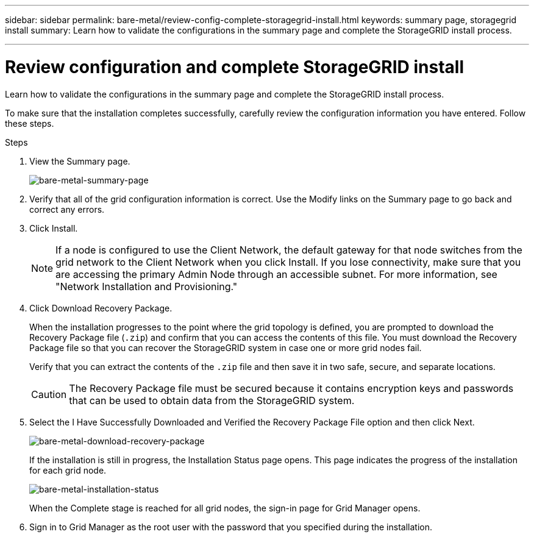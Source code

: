 ---
sidebar: sidebar
permalink: bare-metal/review-config-complete-storagegrid-install.html
keywords: summary page, storagegrid install
summary: Learn how to validate the configurations in the summary page and complete the StorageGRID install process.

---

= Review configuration and complete StorageGRID install
:hardbreaks:
:nofooter:
:icons: font
:linkattrs:
:imagesdir: ../media/

[.lead]
Learn how to validate the configurations in the summary page and complete the StorageGRID install process.

To make sure that the installation completes successfully, carefully review the configuration information you have entered. Follow these steps.

.Steps
. View the Summary page.
+
image:bare-metal-summary-page.png[bare-metal-summary-page]
+
. Verify that all of the grid configuration information is correct. Use the Modify links on the Summary page to go back and correct any errors.
. Click Install.
+
NOTE: If a node is configured to use the Client Network, the default gateway for that node switches from the grid network to the Client Network when you click Install. If you lose connectivity, make sure that you are accessing the primary Admin Node through an accessible subnet. For more information, see "Network Installation and Provisioning."
+
. Click Download Recovery Package.
+
When the installation progresses to the point where the grid topology is defined, you are prompted to download the Recovery Package file (`.zip`) and confirm that you can access the contents of this file. You must download the Recovery Package file so that you can recover the StorageGRID system in case one or more grid nodes fail.
+
Verify that you can extract the contents of the `.zip` file and then save it in two safe, secure, and separate locations.
+
CAUTION: The Recovery Package file must be secured because it contains encryption keys and passwords that can be used to obtain data from the StorageGRID system.
+
. Select the I Have Successfully Downloaded and Verified the Recovery Package File option and then click Next.
+
image:bare-metal-download-recovery-package.png[bare-metal-download-recovery-package]
+
If the installation is still in progress, the Installation Status page opens. This page indicates the progress of the installation for each grid node.
+
image:bare-metal-installation-status.png[bare-metal-installation-status]
+
When the Complete stage is reached for all grid nodes, the sign-in page for Grid Manager opens.
. Sign in to Grid Manager as the root user with the password that you specified during the installation.


